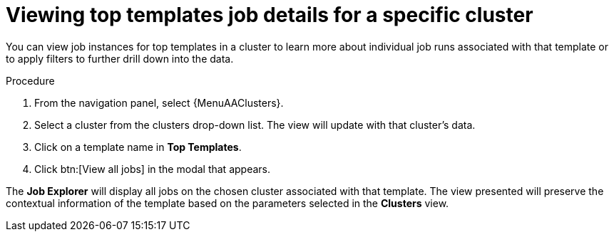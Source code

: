 // Module included in the following assemblies:
// assembly-evaluating-automation-return.adoc


[id="proc-top-template-job-explorer"]
= Viewing top templates job details for a specific cluster

You can view job instances for top templates in a cluster to learn more about individual job runs associated with that template or to apply filters to further drill down into the data.

.Procedure

. From the navigation panel, select {MenuAAClusters}.
. Select a cluster from the clusters drop-down list. The view will update with that cluster's data.
. Click on a template name in *Top Templates*.
. Click btn:[View all jobs] in the modal that appears.

The *Job Explorer* will display all jobs on the chosen cluster associated with that template. The view presented will preserve the contextual information of the template based on the parameters selected in the *Clusters* view.
